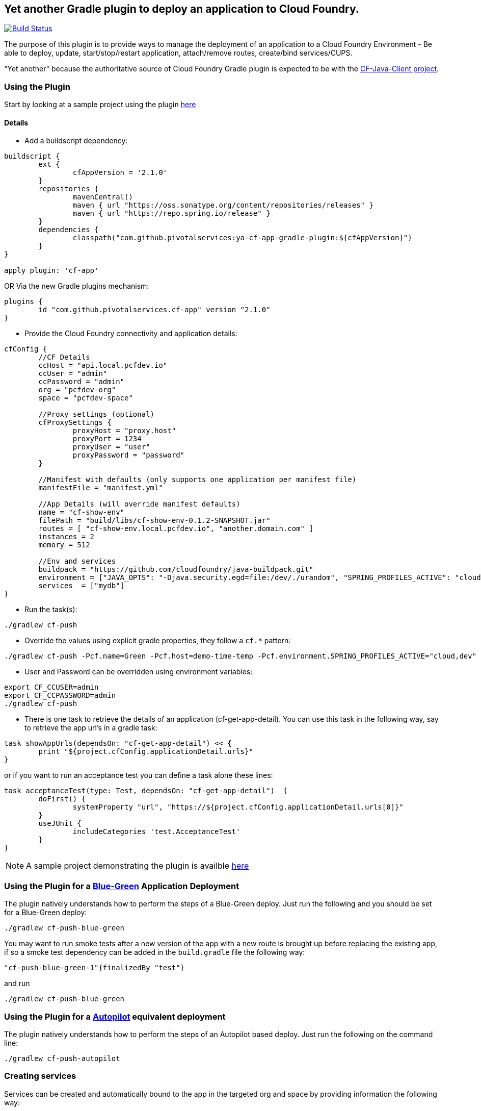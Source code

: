 == Yet another Gradle plugin to deploy an application to Cloud Foundry.

image:https://travis-ci.org/pivotalservices/ya-cf-app-gradle-plugin.svg?branch=master["Build Status", link="https://travis-ci.org/pivotalservices/ya-cf-app-gradle-plugin"]

The purpose of this plugin is to provide ways to manage the deployment of an application to a Cloud Foundry Environment - 
Be able to deploy, update, start/stop/restart application, attach/remove routes, create/bind services/CUPS.

"Yet another" because the authoritative source of Cloud Foundry Gradle plugin is expected to be with the https://github.com/cloudfoundry/cf-java-client[CF-Java-Client project].


=== Using the Plugin

Start by looking at a sample project using the plugin https://github.com/bijukunjummen/cf-gradle-plugin-demo[here]

==== Details

* Add a buildscript dependency:

[source]
----
buildscript {
	ext {
		cfAppVersion = '2.1.0'
	}
	repositories {
		mavenCentral()
		maven { url "https://oss.sonatype.org/content/repositories/releases" }
		maven { url "https://repo.spring.io/release" }
	}
	dependencies {
		classpath("com.github.pivotalservices:ya-cf-app-gradle-plugin:${cfAppVersion}")
	}
}

apply plugin: 'cf-app'
----

OR Via the new Gradle plugins mechanism:
[source]
----
plugins {
	id "com.github.pivotalservices.cf-app" version "2.1.0"
}
----

* Provide the Cloud Foundry connectivity and application details:

[source]
----

cfConfig {
	//CF Details
	ccHost = "api.local.pcfdev.io"
	ccUser = "admin"
	ccPassword = "admin"
	org = "pcfdev-org"
	space = "pcfdev-space"

	//Proxy settings (optional)
	cfProxySettings {
		proxyHost = "proxy.host"
		proxyPort = 1234
		proxyUser = "user"
		proxyPassword = "password"
	}

	//Manifest with defaults (only supports one application per manifest file)
	manifestFile = "manifest.yml"

	//App Details (will override manifest defaults)
	name = "cf-show-env"
	filePath = "build/libs/cf-show-env-0.1.2-SNAPSHOT.jar"
	routes = [ "cf-show-env.local.pcfdev.io", "another.domain.com" ]
	instances = 2
	memory = 512

	//Env and services
	buildpack = "https://github.com/cloudfoundry/java-buildpack.git"
	environment = ["JAVA_OPTS": "-Djava.security.egd=file:/dev/./urandom", "SPRING_PROFILES_ACTIVE": "cloud"]
	services  = ["mydb"]
}
----

* Run the task(s):

[source]
----
./gradlew cf-push
----

* Override the values using explicit gradle properties, they follow a `cf.*` pattern:

[source]
----
./gradlew cf-push -Pcf.name=Green -Pcf.host=demo-time-temp -Pcf.environment.SPRING_PROFILES_ACTIVE="cloud,dev"
----

* User and Password can be overridden using environment variables:

[source]
----
export CF_CCUSER=admin
export CF_CCPASSWORD=admin
./gradlew cf-push
----

* There is one task to retrieve the details of an application (cf-get-app-detail).
You can use this task in the following way, say to retrieve the app url's in a gradle task:

[source]
----
task showAppUrls(dependsOn: "cf-get-app-detail") << {
	print "${project.cfConfig.applicationDetail.urls}"
}
----

or if you want to run an acceptance test you can define a task alone these lines:

[source]
----
task acceptanceTest(type: Test, dependsOn: "cf-get-app-detail")  {
	doFirst() {
		systemProperty "url", "https://${project.cfConfig.applicationDetail.urls[0]}"
	}
	useJUnit {
		includeCategories 'test.AcceptanceTest'
	}
}
----

NOTE: A sample project demonstrating the plugin is availble https://github.com/bijukunjummen/cf-show-env[here]

=== Using the Plugin for a https://docs.cloudfoundry.org/devguide/deploy-apps/blue-green.html[Blue-Green] Application Deployment

The plugin natively understands how to perform the steps of a Blue-Green deploy. Just run the following and you should be set for a Blue-Green deploy:

[source]
----
./gradlew cf-push-blue-green
----

You may want to run smoke tests after a new version of the app with a new route is brought up before replacing the existing app,
if so a smoke test dependency can be added in the `build.gradle` file the following way:

[source]
----
"cf-push-blue-green-1"{finalizedBy "test"}
----

and run

[source]
----
./gradlew cf-push-blue-green
----

=== Using the Plugin for a https://github.com/concourse/autopilot[Autopilot] equivalent deployment

The plugin natively understands how to perform the steps of an Autopilot based deploy. Just run the following on the command line:

[source]
----
./gradlew cf-push-autopilot
----


=== Creating services

Services can be created and automatically bound to the app in the targeted org and space by providing information the following way:

[source, java]
----
    cfService {
        name = "p-mysql"
        plan = "512mb"
        instanceName = "test-db"
    }
    
    cfService {
        name = "p-rabbitmq"
        plan = "standard"
        instanceName = "test-rabbitmq"
        tags = ["tag1", "tag2"]
    }
    
    cfUserProvidedService {
        instanceName = "mydb1"
        credentials = ["jdbcUri": "someuri1"]
    }
----

=== Usage behind a proxy

If you need to use the plugin behind a proxy you can configure it like this:

[source, java]
----
cfConfig {
    ...
    cfProxySettings {
        proxyHost = "proxy.host"
        proxyPort = 1234
        proxyUser = "user"
        proxyPassword = "password"
    }
}
----

Only `proxyHost` and `proxyPort` are mandatory, `proxyUser` and `proxyPassword` are optional and the need for
them depends on your actual environment.

You can override any of these values from the command line, the pattern is `cf.cfProxySettings.*`.

=== List of all Tasks
.Tasks
[width="100%",frame="topbot",options="header,footer"]
|================================================================================================
|Task                      |Description
|cf-push                   |Pushes an Application to Cloud Foundry
|cf-delete-app             |Delete an application from Cloud Foundry
|cf-delete-route           |Delete a route from Cloud Foundry
|cf-get-app-detail         |Get the application detail from Cloud Foundry
|cf-map-route              |Add a route for an application
|cf-unmap-route            |Remove an existing route for an application
|cf-rename-app             |Rename an applicaiton
|cf-start-app              |Start an Application
|cf-stop-app               |Stop an Application
|cf-restage-app            |Restage an Application
|cf-restart-app            |Restart an Application
|cf-push-autopilot         |Push with https://github.com/concourse/autopilot[Autopilot] steps
|cf-push-blue-green        |Push with https://docs.cloudfoundry.org/devguide/deploy-apps/blue-green.html[Blue-Green] steps
|cf-create-services        |Create a set of services
|================================================================================================
